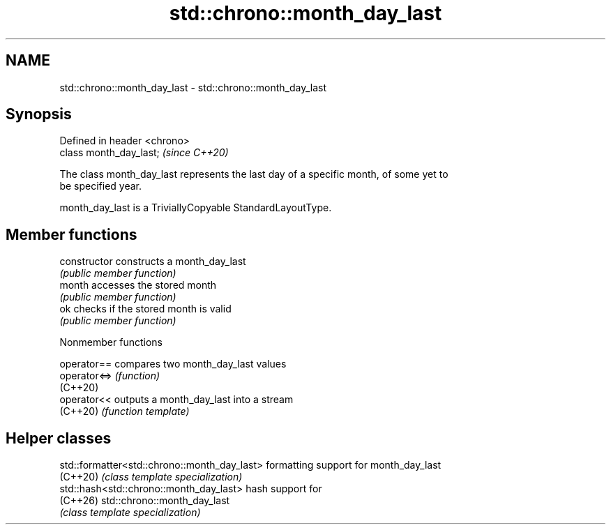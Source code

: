.TH std::chrono::month_day_last 3 "2024.06.10" "http://cppreference.com" "C++ Standard Libary"
.SH NAME
std::chrono::month_day_last \- std::chrono::month_day_last

.SH Synopsis
   Defined in header <chrono>
   class month_day_last;       \fI(since C++20)\fP

   The class month_day_last represents the last day of a specific month, of some yet to
   be specified year.

   month_day_last is a TriviallyCopyable StandardLayoutType.

.SH Member functions

   constructor   constructs a month_day_last
                 \fI(public member function)\fP
   month         accesses the stored month
                 \fI(public member function)\fP
   ok            checks if the stored month is valid
                 \fI(public member function)\fP

   Nonmember functions

   operator==  compares two month_day_last values
   operator<=> \fI(function)\fP
   (C++20)
   operator<<  outputs a month_day_last into a stream
   (C++20)     \fI(function template)\fP

.SH Helper classes

   std::formatter<std::chrono::month_day_last> formatting support for month_day_last
   (C++20)                                     \fI(class template specialization)\fP
   std::hash<std::chrono::month_day_last>      hash support for
   (C++26)                                     std::chrono::month_day_last
                                               \fI(class template specialization)\fP
